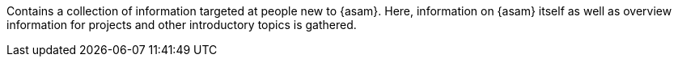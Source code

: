
Contains a collection of information targeted at people new to {asam}.
Here, information on {asam} itself as well as overview information for projects and other introductory topics is gathered.
